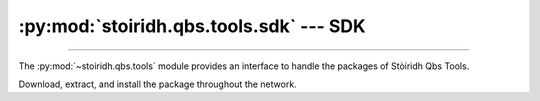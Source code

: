 :py:mod:`stoiridh.qbs.tools.sdk` --- SDK
========================================

.. py:module:: stoiridh.qbs.tools.sdk
.. moduleauthor:: William McKIE
.. sectionauthor:: William McKIE

----------------------------------------------------------------------------------------------------

The :py:mod:`~stoiridh.qbs.tools` module provides an interface to handle the packages of
Stòiridh Qbs Tools.

Download, extract, and install the package throughout the network.

.. py:class:: SDK(versions, loop)

    Construct a :py:class:`SDK` object.

    Parameters:

    - *versions*, corresponds to a :py:obj:`list` of versions string.

    - *loop*, must be a base of the :py:class:`asyncio.BaseEventLoop` object. It is required for the
      coroutine :py:meth:`install` method.

    .. py:attribute:: install_root_path

        Return the root path of the Stòiridh Qbs Tools SDK where the files will be installed.

        .. note::
            - Under GNU/Linux, the SDK is located in
              ``$HOME/.config/StoiridhProject/StoiridhQbsTools``
            - Under Windows, the SDK is located in
              ``%APPDATA%/StoiridhProject/StoiridhQbsTools``

        :rtype: pathlib.Path

    .. py:attribute:: qbs_root_path

        Return the Qbs root path located within the :py:attr:`install_root_path` directory.

        :rtype: pathlib.Path

    .. py:attribute:: packages

        Return all packages available.

    .. py:attribute:: noninstalled_packages

        Return a generator containing all packages that were not installed in the
        :py:attr:`qbs_root_path` directory.

    .. py:method:: clean()

        Remove all installed packages within the :py:attr:`qbs_root_path` directory.

    .. py:method:: install()

        Install the packages available that were not already installed.

        This is a :ref:`coroutine <coroutine>` method.
